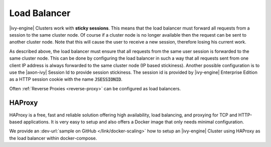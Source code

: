 .. _cluster-load-balancer:

Load Balancer
=============

|ivy-engine| Clusters work with **sticky sessions**. This
means that the load balancer must forward all requests from a session to the
same cluster node. Of course if a cluster node is no longer available then the
request can be sent to another cluster node. Note that this will cause the
user to receive a new session, therefore losing his current work.

As described above, the load balancer must ensure that all requests from the same
user session is forwarded to the same cluster node. This can be done by
configuring the load balancer in such a way that all requests sent from one client IP address
is always forwarded to the same cluster node (IP based stickiness). Another
possible configuration is to use the |axon-ivy| Session Id to provide session
stickiness. The session id is provided by |ivy-engine| Enterprise Edition as a
HTTP session cookie with the name :code:`JSESSIONID`.

Often :ref:`Reverse Proxies <reverse-proxy>` can be configured as load balancers.

HAProxy
-------

HAProxy is a free, fast and reliable solution offering high availability, load
balancing, and proxying for TCP and HTTP-based applications. It is very easy to
setup and also offers a Docker image that only needs minimal configuration.

We provide an :dev-url:`sample on GitHub </link/docker-scaling>` how to setup an
|ivy-engine| Cluster using HAProxy as the load balancer within docker-compose.
